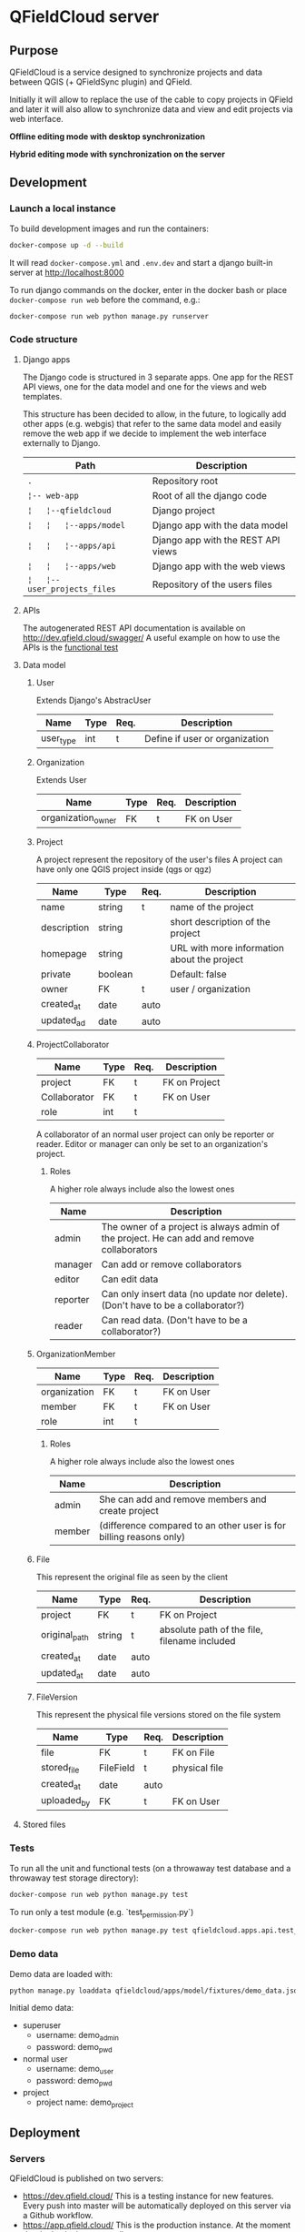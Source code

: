 * QFieldCloud server
[[./docs/assets/images/logo.png]]
[[https://github.com/opengisch/qfieldcloud/workflows/Deploy%20on%20dev.qfield.cloud/badge.svg]]
[[https://github.com/opengisch/status.qfield.cloud/workflows/dev.qfield.cloud%20APIs%20status/badge.svg]]
[[https://github.com/opengisch/status.qfield.cloud/workflows/app.qfield.cloud%20APIs%20status/badge.svg]]
** Purpose
   QFieldCloud is a service designed to synchronize projects and data
   between QGIS (+ QFieldSync plugin) and QField.

   Initially it will allow to replace the use of the cable to copy
   projects in QField and later it will also allow to synchronize data
   and view and edit projects via web interface.

   *Offline editing mode with desktop synchronization*
   [[./docs/assets/images/offline-schema.png]]

   *Hybrid editing mode with synchronization on the server*
   [[./docs/assets/images/hybrid-schema.png]]
** Development
*** Launch a local instance
    To build development images and run the containers:
    #+begin_src sh
      docker-compose up -d --build
    #+end_src

    It will read =docker-compose.yml= and =.env.dev= and start a
    django built-in server at http://localhost:8000

    To run django commands on the docker, enter in the docker bash or
    place =docker-compose run web= before the command, e.g.:
    #+begin_src sh
      docker-compose run web python manage.py runserver
    #+end_src
*** Code structure
**** Django apps
     The Django code is structured in 3 separate apps. One app for the
     REST API views, one for the data model and one for the views and
     web templates. 

     This structure has been decided to allow, in the future, to
     logically add other apps (e.g. webgis) that refer to the same
     data model and easily remove the web app if we decide to
     implement the web interface externally to Django.

     | Path                         | Description                        |
     |------------------------------+------------------------------------|
     | =.=                          | Repository root                    |
     | =¦-- web-app=                | Root of all the django code        |
     | =¦   ¦--qfieldcloud=         | Django project                     |
     | =¦   ¦   ¦--apps/model=      | Django app with the data model     |
     | =¦   ¦   ¦--apps/api=        | Django app with the REST API views |
     | =¦   ¦   ¦--apps/web=        | Django app with the web views      |
     | =¦   ¦--user_projects_files= | Repository of the users files      |
**** APIs
   The autogenerated REST API documentation is available on http://dev.qfield.cloud/swagger/
   A useful example on how to use the APIs is the [[https://github.com/opengisch/qfieldcloud/blob/master/web-app/qfieldcloud/apps/api/tests/test_functional.py][functional test]]
**** Data model
***** User
      Extends Django's AbstracUser
      | Name      | Type | Req. | Description                    |
      |-----------+------+------+--------------------------------|
      | user_type | int  | t    | Define if user or organization |
***** Organization
      Extends User
      | Name               | Type | Req. | Description |
      |--------------------+------+------+-------------|
      | organization_owner | FK   | t    | FK on User  |
***** Project
      A project represent the repository of the user's files
      A project can have only one QGIS project inside (qgs or qgz)

      | Name        | Type    | Req. | Description                                 |
      |-------------+---------+------+---------------------------------------------|
      | name        | string  | t    | name of the project                         |
      | description | string  |      | short description of the project            |
      | homepage    | string  |      | URL with more information about the project |
      | private     | boolean |      | Default: false                              |
      | owner       | FK      | t    | user / organization                         |
      | created_at  | date    | auto |                                             |
      | updated_ad  | date    | auto |                                             |
***** ProjectCollaborator
      | Name         | Type | Req. | Description   |
      |--------------+------+------+---------------|
      | project      | FK   | t    | FK on Project |
      | Collaborator | FK   | t    | FK on User    |
      | role         | int  | t    |               |

      A collaborator of an normal user project can only be reporter or
      reader. Editor or manager can only be set to an organization's project.
****** Roles
      A higher role always include also the lowest ones

      | Name     | Description                                                                                |
      |----------+--------------------------------------------------------------------------------------------|
      | admin    | The owner of a project is always admin of the project. He can add and remove collaborators |
      | manager  | Can add or remove collaborators                                                            |
      | editor   | Can edit data                                                                              |
      | reporter | Can only insert data (no update nor delete). (Don't have to be a collaborator?)            |
      | reader   | Can read data. (Don't have to be a collaborator?)                                          |
***** OrganizationMember
      | Name         | Type | Req. | Description |
      |--------------+------+------+-------------|
      | organization | FK   | t    | FK on User  |
      | member       | FK   | t    | FK on User  |
      | role         | int  | t    |             |
****** Roles
      A higher role always include also the lowest ones

      | Name    | Description                                                        |
      |---------+--------------------------------------------------------------------|
      | admin   | She can add and remove members and create project                  |
      | member  | (difference compared to an other user is for billing reasons only) |
***** File
      This represent the original file as seen by the client

      | Name          | Type   | Req. | Description                                  |
      |---------------+--------+------+----------------------------------------------|
      | project       | FK     | t    | FK on Project                                |
      | original_path | string | t    | absolute path of the file, filename included |
      | created_at    | date   | auto |                                              |
      | updated_at    | date   | auto |                                              |
***** FileVersion
      This represent the physical file versions stored on the file
      system

      | Name        | Type      | Req. | Description   |
      |-------------+-----------+------+---------------|
      | file        | FK        | t    | FK on File    |
      | stored_file | FileField | t    | physical file |
      | created_at  | date      | auto |               |
      | uploaded_by | FK        | t    | FK on User    |
**** Stored files
*** Tests
    To run all the unit and functional tests (on a throwaway test
    database and a throwaway test storage directory):
    #+begin_src sh
      docker-compose run web python manage.py test
    #+end_src
    
    To run only a test module (e.g. `test_permission.py`)
    #+begin_src sh
      docker-compose run web python manage.py test qfieldcloud.apps.api.test_permission
    #+end_src
*** Demo data
    Demo data are loaded with:
    #+begin_src sh
      python manage.py loaddata qfieldcloud/apps/model/fixtures/demo_data.json
    #+end_src

    Initial demo data:
    - superuser
      - username: demo_admin
      - password: demo_pwd
    - normal user
      - username: demo_user
      - password: demo_pwd
    - project
      - project name: demo_project
** Deployment
*** Servers
    QFieldCloud is published on two servers:
    - https://dev.qfield.cloud/ This is a testing instance for new
      features. Every push into master will be automatically deployed
      on this server via a Github workflow.
    - https://app.qfield.cloud/ This is the production instance. At
      the moment the deploy is done manually.

    On the "dev" server the `docker-compose.dev.yml` is used. On the
    "app" server, the `docker-compose.prod.yml` is used. On the
    servers there are no mounted folders. To apply changes, the docker
    image must be re-build.
*** Infrastructure
   Based on this example
   https://testdriven.io/blog/dockerizing-django-with-postgres-gunicorn-and-nginx/
** Resources
   - [[https://qfield.cloud][QField Cloud "marketing" page]]
   - [[https://app.qfield.cloud/swagger/][API Swagger doc]]
   - [[http://status.qfield.cloud/][API status page]]

